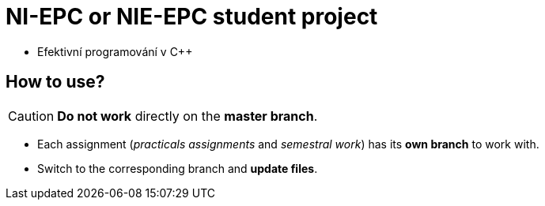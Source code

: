 = NI-EPC or NIE-EPC student project

* Efektivní programování v C++

== How to use?

CAUTION: *Do not work* directly on the *master branch*.

* Each assignment (_practicals assignments_ and _semestral work_) has its *own branch* to work with.
* Switch to the corresponding branch and *update files*.
